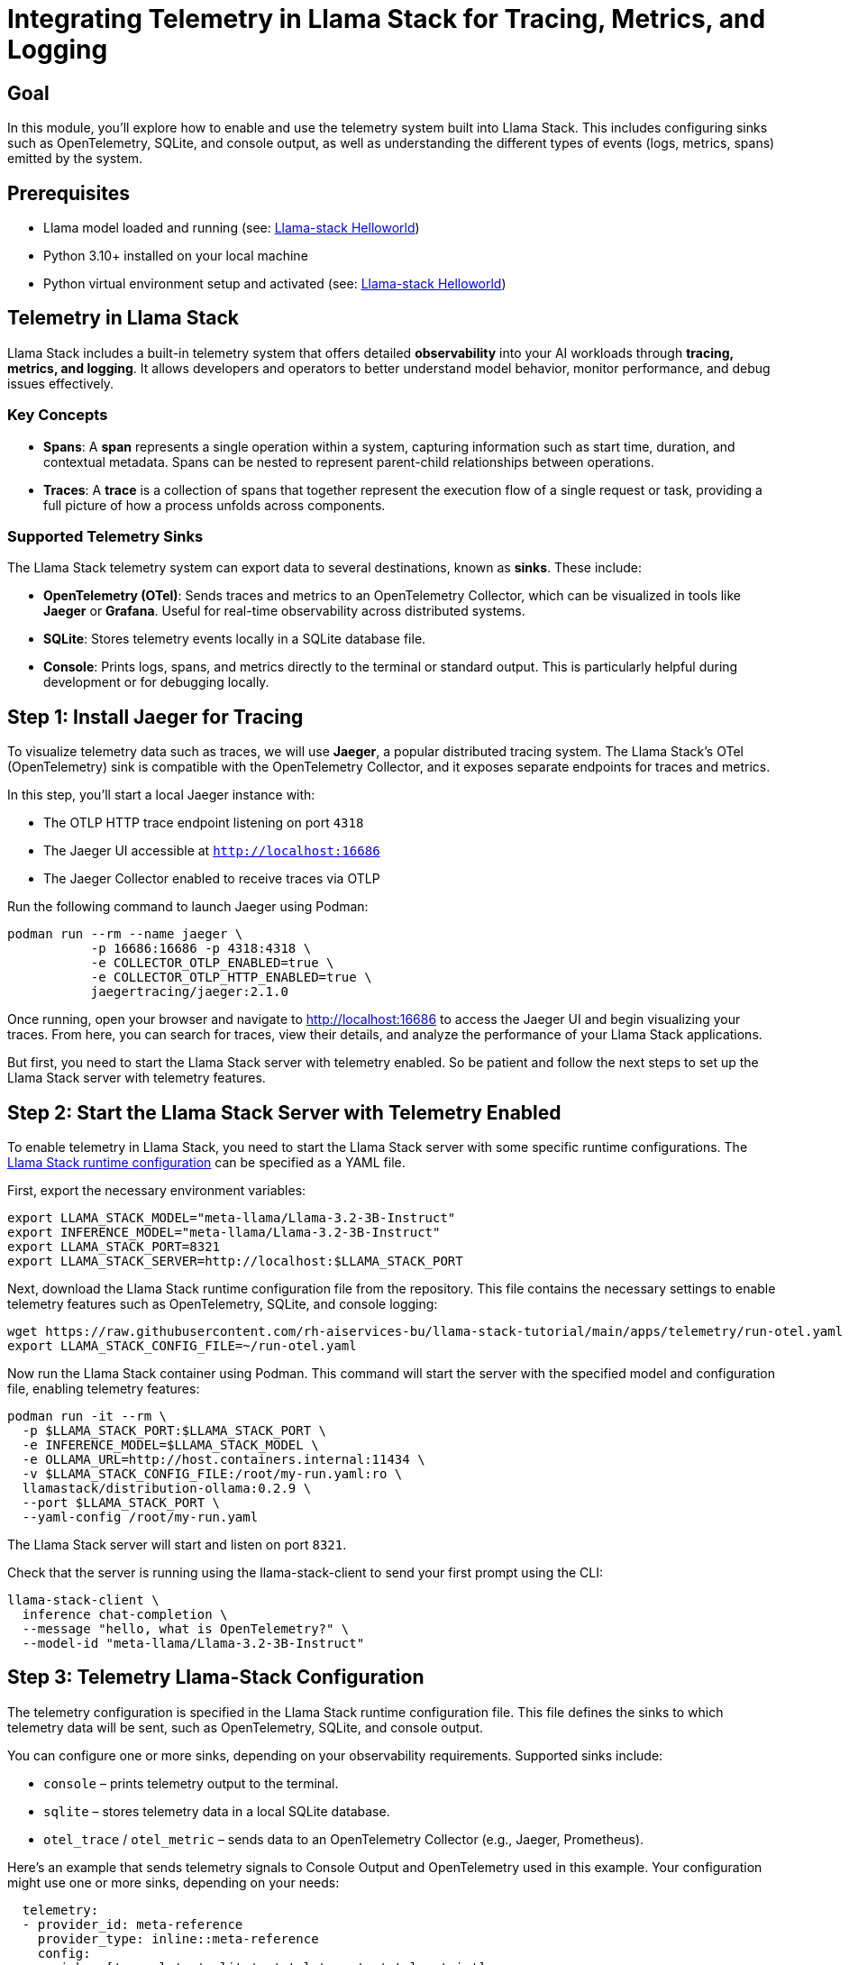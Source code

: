 = Integrating Telemetry in Llama Stack for Tracing, Metrics, and Logging
:page-layout: lab
:experimental:

== Goal

In this module, you'll explore how to enable and use the telemetry system built into Llama Stack. This includes configuring sinks such as OpenTelemetry, SQLite, and console output, as well as understanding the different types of events (logs, metrics, spans) emitted by the system.

== Prerequisites

* Llama model loaded and running (see: xref:beginner-01-helloworld.adoc[Llama-stack Helloworld])
* Python 3.10+ installed on your local machine
* Python virtual environment setup and activated (see: xref:beginner-01-helloworld.adoc[Llama-stack Helloworld])

== Telemetry in Llama Stack

Llama Stack includes a built-in telemetry system that offers detailed **observability** into your AI workloads through **tracing, metrics, and logging**. It allows developers and operators to better understand model behavior, monitor performance, and debug issues effectively.

=== Key Concepts

* **Spans**: A *span* represents a single operation within a system, capturing information such as start time, duration, and contextual metadata. Spans can be nested to represent parent-child relationships between operations.

* **Traces**: A *trace* is a collection of spans that together represent the execution flow of a single request or task, providing a full picture of how a process unfolds across components.

=== Supported Telemetry Sinks

The Llama Stack telemetry system can export data to several destinations, known as *sinks*. These include:

- **OpenTelemetry (OTel)**: Sends traces and metrics to an OpenTelemetry Collector, which can be visualized in tools like **Jaeger** or **Grafana**. Useful for real-time observability across distributed systems.
- **SQLite**: Stores telemetry events locally in a SQLite database file.
- **Console**: Prints logs, spans, and metrics directly to the terminal or standard output. This is particularly helpful during development or for debugging locally.

== Step 1: Install Jaeger for Tracing

To visualize telemetry data such as traces, we will use *Jaeger*, a popular distributed tracing system. The Llama Stack's OTel (OpenTelemetry) sink is compatible with the OpenTelemetry Collector, and it exposes separate endpoints for traces and metrics.

In this step, you'll start a local Jaeger instance with:

* The OTLP HTTP trace endpoint listening on port `4318`
* The Jaeger UI accessible at `http://localhost:16686`
* The Jaeger Collector enabled to receive traces via OTLP

Run the following command to launch Jaeger using Podman:

[source,sh,role=execute]
----
podman run --rm --name jaeger \
           -p 16686:16686 -p 4318:4318 \
           -e COLLECTOR_OTLP_ENABLED=true \
           -e COLLECTOR_OTLP_HTTP_ENABLED=true \
           jaegertracing/jaeger:2.1.0
----

Once running, open your browser and navigate to http://localhost:16686[window=_blank] to access the Jaeger UI and begin visualizing your traces. From here, you can search for traces, view their details, and analyze the performance of your Llama Stack applications.

But first, you need to start the Llama Stack server with telemetry enabled. So be patient and follow the next steps to set up the Llama Stack server with telemetry features.

== Step 2: Start the Llama Stack Server with Telemetry Enabled

To enable telemetry in Llama Stack, you need to start the Llama Stack server with some specific runtime configurations. The https://llama-stack.readthedocs.io/en/latest/distributions/configuration.html[Llama Stack runtime configuration,window=_blank] can be specified as a YAML file.

First, export the necessary environment variables:

[source,sh,role=execute]
----
export LLAMA_STACK_MODEL="meta-llama/Llama-3.2-3B-Instruct"
export INFERENCE_MODEL="meta-llama/Llama-3.2-3B-Instruct"
export LLAMA_STACK_PORT=8321
export LLAMA_STACK_SERVER=http://localhost:$LLAMA_STACK_PORT
----

Next, download the Llama Stack runtime configuration file from the repository. This file contains the necessary settings to enable telemetry features such as OpenTelemetry, SQLite, and console logging:

[source,sh,role=execute]
----
wget https://raw.githubusercontent.com/rh-aiservices-bu/llama-stack-tutorial/main/apps/telemetry/run-otel.yaml -O ~/run-otel.yaml
export LLAMA_STACK_CONFIG_FILE=~/run-otel.yaml
----

Now run the Llama Stack container using Podman. This command will start the server with the specified model and configuration file, enabling telemetry features:

[source,sh,role=execute]
----
podman run -it --rm \
  -p $LLAMA_STACK_PORT:$LLAMA_STACK_PORT \
  -e INFERENCE_MODEL=$LLAMA_STACK_MODEL \
  -e OLLAMA_URL=http://host.containers.internal:11434 \
  -v $LLAMA_STACK_CONFIG_FILE:/root/my-run.yaml:ro \
  llamastack/distribution-ollama:0.2.9 \
  --port $LLAMA_STACK_PORT \
  --yaml-config /root/my-run.yaml
----

The Llama Stack server will start and listen on port `8321`.

Check that the server is running using the llama-stack-client to send your first prompt using the CLI:

[source,sh,role=execute]
----
llama-stack-client \
  inference chat-completion \
  --message "hello, what is OpenTelemetry?" \
  --model-id "meta-llama/Llama-3.2-3B-Instruct"
----

== Step 3: Telemetry Llama-Stack Configuration

The telemetry configuration is specified in the Llama Stack runtime configuration file. This file defines the sinks to which telemetry data will be sent, such as OpenTelemetry, SQLite, and console output.

You can configure one or more sinks, depending on your observability requirements. Supported sinks include:

* `console` – prints telemetry output to the terminal.
* `sqlite` – stores telemetry data in a local SQLite database.
* `otel_trace` / `otel_metric` – sends data to an OpenTelemetry Collector (e.g., Jaeger, Prometheus).

Here’s an example that sends telemetry signals to Console Output and OpenTelemetry used in this example. Your configuration might use one or more sinks, depending on your needs:

[source,sh,role=execute]
----
  telemetry:
  - provider_id: meta-reference
    provider_type: inline::meta-reference
    config:
      sinks: ['console', 'sqlite', 'otel_trace', 'otel_metric']
      otel_trace_endpoint: "http://host.containers.internal:4318/v1/traces"
      otel_metric_endpoint: "http://host.containers.internal:4318/v1/metrics"
      sqlite_db_path: "/var/tmp/telemetry.db"
----

To know more, check the https://llama-stack.readthedocs.io/en/latest/building_applications/telemetry.html#configuration[LLamaStack Configuration Documentation].

== Step 4: Testing Llama Stack Console Telemetry

Run this command to create a file called `test_console_telemetry.py`:

[source,sh,role=execute]
----
cat << 'EOF' > test_console_telemetry.py
import os
import json
import os
import json
from datetime import datetime, timezone
from termcolor import colored
from rich.pretty import pprint

from llama_stack_client import LlamaStackClient
from llama_stack_client.lib.agents.agent import Agent
from llama_stack_client.lib.agents.event_logger import EventLogger
from llama_stack_client.types.agent_create_params import AgentConfig

# Initialize client
host = "localhost"
port = 8321
client = LlamaStackClient(base_url=f"http://{host}:{port}")

# List available shields
available_shields = [shield.identifier for shield in client.shields.list()]
if not available_shields:
    print(colored("No available shields. Disabling safety.", "yellow"))
else:
    print(f"Available shields found: {available_shields}")

# List available models
available_models = [
    model.identifier for model in client.models.list() if model.model_type == "llm"
]
if not available_models:
    print(colored("No available models. Exiting.", "red"))
    exit()
else:
    selected_model = available_models[0]
    print(f"Using model: {selected_model}")

# Agent config
agent_config = AgentConfig(
    model=selected_model,
    instructions="You are a helpful assistant",
    sampling_params={
        "strategy": {"type": "top_p", "temperature": 1.0, "top_p": 0.9},
    },
    toolgroups=[
        "builtin::code_interpreter",
    ],
    tool_choice="auto",
    input_shields=available_shields,
    output_shields=available_shields,
    enable_session_persistence=False,
)

# Create agent and session
agent = Agent(client, agent_config)
session_id = agent.create_session("test-session")

# Run prompts
user_prompts = [
    "Write a Python function to calculate the factorial of a number.",
]

for prompt in user_prompts:
    response = agent.create_turn(
        messages=[{"role": "user", "content": prompt}],
        session_id=session_id,
    )

    for log in EventLogger().log(response):
        log.print()

## TELEMETRY ## -> print trace spans for session
print(f"\n📡 Getting traces for session_id={session_id}")
agent_logs = []

for span in client.telemetry.query_spans(
        attribute_filters=[
            {"key": "session_id", "op": "eq", "value": session_id},
        ],
        attributes_to_return=["input", "output"],
):
        if span.attributes["output"] !=º "no shields":
            agent_logs.append(span.attributes)

print("\n📋 Here are examples of traces:")
pprint(agent_logs[:2])
EOF
----

The `test_console_telemetry.py` script does the following:

- Connects to the Llama Stack server
- Lists available shields and models
- Creates an agent with safety shields and tool access
- Sends a prompt to the agent
- Logs and prints telemetry data associated with the request
- Retrieves spans linked to the session and prints trace data

== Step 5: Test the Telemetry Script

To test the telemetry integration, you can run the provided Python script `test_console_telemetry.py`. As described before, this script will interact with the Llama Stack server, send a prompt, and print out the telemetry data collected during the session.

Install the Llama Stack Client SDK if you haven't already:

[source,sh,role=execute]
----
pip install llama-stack-client==0.2.8

----

Then run the script:

[source,sh,role=execute]
----
chmod +x test_console_telemetry.py
python test_console_telemetry.py localhost 8321
----

You should see output similar to the following, which includes the telemetry data collected during the session:

[source, text]
----
inference> This function uses recursion to calculate the factorial of a number. It works by multiplying the input number `n` with the factorial of `n-1`. If `n` is 0, it returns 1 (since the factorial of 0 is defined as 1). 

Please note that this recursive implementation has an exponential time complexity due to repeated computations in each recursive call. For larger numbers, an iterative solution would be more efficient using a loop to avoid redundant calculations.

📡 Getting traces for session_id=a75ee999-5c9c-425f-84d2-2643ad809850

📋 Here are examples of traces:
[
│   {
│   │   'input': '[{"role": "system", "content": "You are a helpful assistant"}, {"role": "user", "content": "Write a Python function to calculate the factorial of a number.", "context": null}]',
│   │   'output': '{"content": "", "tool_calls": [{"call_id": "4b545590-cddd-4513-8112-080ca508c4dd", "tool_name": "code_interpreter", "arguments": {"code": "def factorial(n):\\n    if n == 0:\\n        return 1\\n    else:\\n        return n * factorial(n-1)"}, "arguments_json": "{\\"code\\": \\"def factorial(n):\\\\n    if n == 0:\\\\n        return 1\\\\n    else:\\\\n        return n * factorial(n-1)\\"}"}]}'
│   },
│   {
│   │   'input': '{"role":"assistant","content":"","stop_reason":"end_of_turn","tool_calls":[{"call_id":"4b545590-cddd-4513-8112-080ca508c4dd","tool_name":"code_interpreter","arguments":{"code":"def factorial(n):\\n    if n == 0:\\n        return 1\\n    else:\\n        return n * factorial(n-1)"},"arguments_json":"{\\"code\\": \\"def factorial(n):\\\\n    if n == 0:\\\\n        return 1\\\\n    else:\\\\n        return n * factorial(n-1)\\"}"}]}',
│   │   'output': '{"role":"tool","call_id":"4b545590-cddd-4513-8112-080ca508c4dd","content":"completed\\n[stderr]\\nbwrap: Creating new namespace failed, likely because the kernel does not support user namespaces.  bwrap must be installed setuid on such systems.\\n[/stderr]"}'
│   }
]
----

== Step 6: Explore the Telemetry Data in Jaeger
Now that you have run the telemetry script, you can visualize the trace data in Jaeger.

* 1. Open your browser and navigate to `http://localhost:16686`.
* 2. In the Jaeger UI, check the Service and modify the Lookback for the last 5/15 minutes.

image::llama-stack-telemetry-1.png[Llama-Stack Telemetry 1, width=800]

* 3. Click on the `create_agent_turn` span to view the trace details:

image::llama-stack-telemetry-2.png[Llama-Stack Telemetry 2, width=800]

* 4. Click on a trace to view its details, including spans, logs, and metrics:

image::llama-stack-telemetry-3.png[Llama-Stack Telemetry 3, width=800]

== Summary

In this module, you:

* Set up Jaeger to visualize trace data from the Llama Stack
* Configured the Llama Stack server to emit telemetry to multiple sinks (console, SQLite, OpenTelemetry)
* Explored the telemetry system's core concepts: spans, traces, logs, and metrics
* Used the Llama Stack Client SDK to send prompts and analyze the generated telemetry
* Retrieved span data for a session and attached custom telemetry events
* Visualized the telemetry data in Jaeger to understand the execution flow and performance of your AI applications

This telemetry integration provides the observability backbone necessary for production-grade AI applications, enabling enhanced debugging, monitoring, and auditing capabilities.